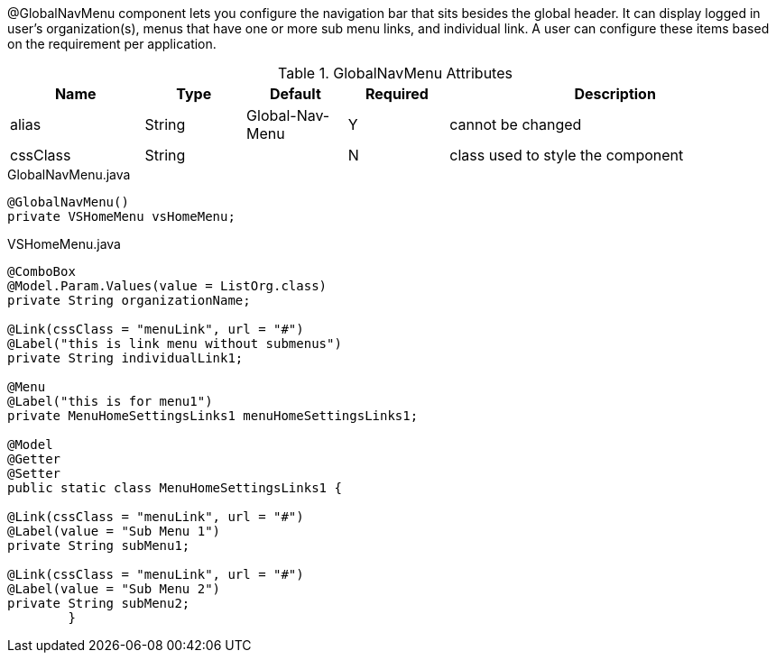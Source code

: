 @GlobalNavMenu component lets you configure the navigation bar that sits besides the global header. It can display logged in
user's organization(s), menus that have one or more sub menu links, and individual link. A user can configure these items based
on the requirement per application.

.GlobalNavMenu Attributes
[cols="4,^3,^3,^3,10",options="header"]
|=========================================================
|Name 		| Type 	|Default 	|Required 	|Description

|alias 		|String | Global-Nav-Menu 	|Y 			|cannot be changed
|cssClass 	|String |  					|N 			|class used to style the component 

|=========================================================

[source,java,indent=0]
[subs="verbatim,attributes"]
.GlobalNavMenu.java
----
@GlobalNavMenu()
private VSHomeMenu vsHomeMenu;
----

[source,java,indent=0]
[subs="verbatim,attributes"]
.VSHomeMenu.java
----
@ComboBox
@Model.Param.Values(value = ListOrg.class)
private String organizationName;

@Link(cssClass = "menuLink", url = "#")
@Label("this is link menu without submenus")
private String individualLink1;

@Menu
@Label("this is for menu1")
private MenuHomeSettingsLinks1 menuHomeSettingsLinks1;

@Model
@Getter
@Setter
public static class MenuHomeSettingsLinks1 {

@Link(cssClass = "menuLink", url = "#")
@Label(value = "Sub Menu 1")
private String subMenu1;

@Link(cssClass = "menuLink", url = "#")
@Label(value = "Sub Menu 2")
private String subMenu2;
	}
----
